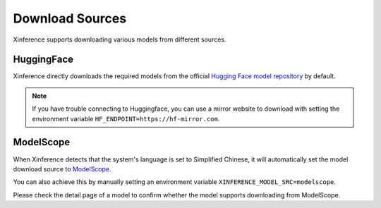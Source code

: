 .. _models_download:

================
Download Sources
================

Xinference supports downloading various models from different sources.

HuggingFace
^^^^^^^^^^^^^^
Xinference directly downloads the required models from the official `Hugging Face model repository <https://huggingface.co/models>`_ by default.

.. note::
   If you have trouble connecting to Huggingface, you can use a mirror website to download with setting the environment variable ``HF_ENDPOINT=https://hf-mirror.com``.


ModelScope
^^^^^^^^^^^^^^

When Xinference detects that the system's language is set to Simplified Chinese, it will automatically
set the model download source to `ModelScope <https://modelscope.cn/models>`_.

You can also achieve this by manually setting an environment variable ``XINFERENCE_MODEL_SRC=modelscope``.

Please check the detail page of a model to confirm whether the model supports downloading from ModelScope.
